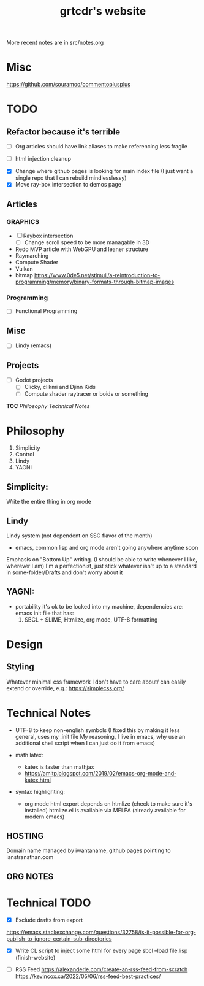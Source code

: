 #+TODO: TODO

More recent notes are in src/notes.org

* Misc
https://github.com/souramoo/commentoplusplus

* TODO

** Refactor because it's terrible
- [ ] Org articles should have link aliases to make referencing less fragile

- [ ] html injection cleanup

# ----------------------------------------------------------------------------------------------------

- [X] Change where github pages is looking for main index file
      (I just want a single repo that I can rebuild mindlesslessy)
- [X] Move ray-box intersection to demos page
  
** Articles
*** GRAPHICS
- [ ] Raybox intersection
  - [ ] Change scroll speed to be more managable in 3D
- Redo MVP article with WebGPU and leaner structure
- Raymarching
- Compute Shader
- Vulkan
- bitmap
  https://www.0de5.net/stimuli/a-reintroduction-to-programming/memory/binary-formats-through-bitmap-images
  
*** Programming
- [ ] Functional Programming  

** Misc
- [ ] Lindy (emacs)
  
** Projects
- [ ] Godot projects
  - [ ] Clicky, clikmi and Djinn Kids
  - [ ] Compute shader raytracer or boids or something

# ----------------------------------------------------------------------------------------------------
# -- Website Design Notes
# ----------------------------------------------------------------------------------------------------

*TOC*
[[Philosophy][Philosophy]]
[[Technical Notes]]

* Philosophy
1. Simplicity
2. Control
3. Lindy
4. YAGNI

** Simplicity:
Write the entire thing in org mode

** Lindy
Lindy system (not dependent on SSG flavor of the month)
- emacs, common lisp and org mode aren't going anywhere anytime soon

Emphasis on "Bottom Up" writing. (I should be able to write whenever I like, wherever I am)
I'm a perfectionist, just stick whatever isn't up to a standard in some-folder/Drafts and don't worry about it

** YAGNI:
- portability
  it's ok to be locked into my machine, dependencies are:
  emacs init file that has:
  1) SBCL + SLIME, Htmlize, org mode, UTF-8 formatting
  
# ----------------------------------------------------------------------------------------------------
# ----------------------------------------------------------------------------------------------------

* Design
** Styling
Whatever minimal css framework I don't have to care about/ can easily extend or override, e.g.:
https://simplecss.org/


# ----------------------------------------------------------------------------------------------------

* Technical Notes
- UTF-8 to keep non-english symbols
  (I fixed this by making it less general, uses my .init file
   My reasoning, I live in emacs, why use an additional shell script when I can just do it from emacs)
  
- math latex:
  + katex is faster than mathjax
  + https://amitp.blogspot.com/2019/02/emacs-org-mode-and-katex.html

- syntax highlighting:
  + org mode html export depends on htmlize (check to make sure it's installed)
    htmlize.el is available via MELPA
    (already available for modern emacs)

**  HOSTING
Domain name managed by iwantaname, github pages pointing to ianstranathan.com

** ORG NOTES
#+TITLE: grtcdr's website
#+OPTIONS: title:nil


* Technical TODO
- [X] Exclude drafts from export
https://emacs.stackexchange.com/questions/32758/is-it-possible-for-org-publish-to-ignore-certain-sub-directories

- [X] Write CL script to inject some html for every page
  sbcl --load file.lisp
  (finish-website)
  
- [ ] RSS Feed
  https://alexanderle.com/create-an-rss-feed-from-scratch
  https://kevincox.ca/2022/05/06/rss-feed-best-practices/



